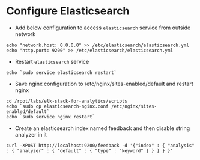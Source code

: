 * Configure Elasticsearch
  - Add below configuration to access =elasticsearch= service from
    outside network
#+BEGIN_SRC
echo "network.host: 0.0.0.0" >> /etc/elasticsearch/elasticsearch.yml
echo "http.port: 9200" >> /etc/elasticsearch/elasticsearch.yml
#+END_SRC
 - Restart =elasticsearch= service
#+BEGIN_SRC
echo `sudo service elasticsearch restart`
#+END_SRC
  - Save nginx configuration to /etc/nginx/sites-enabled/default and
    restart nginx
#+BEGIN_SRC 
cd /root/labs/elk-stack-for-analytics/scripts
echo `sudo cp elasticsearch-nginx.conf /etc/nginx/sites-enabled/default`
echo `sudo service nginx restart`
#+END_SRC
  - Create an elasticsearch index named feedback and then disable
    string analyzer in it
#+BEGIN_SRC 
curl -XPOST http://localhost:9200/feedback -d '{"index" : { "analysis" : { "analyzer" : { "default" : { "type" : "keyword" } } } } }'
#+END_SRC


